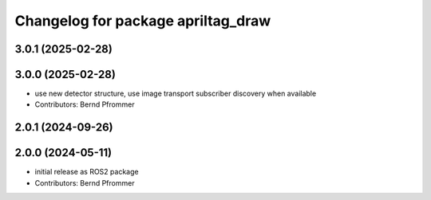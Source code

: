 ^^^^^^^^^^^^^^^^^^^^^^^^^^^^^^^^^^^
Changelog for package apriltag_draw
^^^^^^^^^^^^^^^^^^^^^^^^^^^^^^^^^^^

3.0.1 (2025-02-28)
------------------

3.0.0 (2025-02-28)
------------------
* use new detector structure, use image transport subscriber discovery when available
* Contributors: Bernd Pfrommer

2.0.1 (2024-09-26)
------------------

2.0.0 (2024-05-11)
------------------
* initial release as ROS2 package
* Contributors: Bernd Pfrommer
